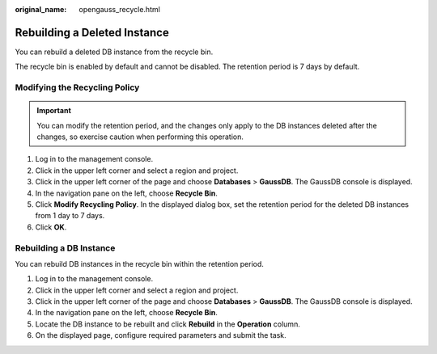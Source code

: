 :original_name: opengauss_recycle.html

.. _opengauss_recycle:

Rebuilding a Deleted Instance
=============================

You can rebuild a deleted DB instance from the recycle bin.

The recycle bin is enabled by default and cannot be disabled. The retention period is 7 days by default.

Modifying the Recycling Policy
------------------------------

.. important::

   You can modify the retention period, and the changes only apply to the DB instances deleted after the changes, so exercise caution when performing this operation.

#. Log in to the management console.
#. Click |image1| in the upper left corner and select a region and project.
#. Click |image2| in the upper left corner of the page and choose **Databases** > **GaussDB**. The GaussDB console is displayed.
#. In the navigation pane on the left, choose **Recycle Bin**.
#. Click **Modify Recycling Policy**. In the displayed dialog box, set the retention period for the deleted DB instances from 1 day to 7 days.
#. Click **OK**.

Rebuilding a DB Instance
------------------------

You can rebuild DB instances in the recycle bin within the retention period.

#. Log in to the management console.
#. Click |image3| in the upper left corner and select a region and project.
#. Click |image4| in the upper left corner of the page and choose **Databases** > **GaussDB**. The GaussDB console is displayed.
#. In the navigation pane on the left, choose **Recycle Bin**.
#. Locate the DB instance to be rebuilt and click **Rebuild** in the **Operation** column.
#. On the displayed page, configure required parameters and submit the task.

.. |image1| image:: /_static/images/en-us_image_0000002088517922.png
.. |image2| image:: /_static/images/en-us_image_0000002124197217.png
.. |image3| image:: /_static/images/en-us_image_0000002088517922.png
.. |image4| image:: /_static/images/en-us_image_0000002124197217.png

